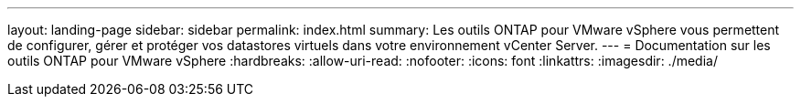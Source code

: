 ---
layout: landing-page 
sidebar: sidebar 
permalink: index.html 
summary: Les outils ONTAP pour VMware vSphere vous permettent de configurer, gérer et protéger vos datastores virtuels dans votre environnement vCenter Server. 
---
= Documentation sur les outils ONTAP pour VMware vSphere
:hardbreaks:
:allow-uri-read: 
:nofooter: 
:icons: font
:linkattrs: 
:imagesdir: ./media/


